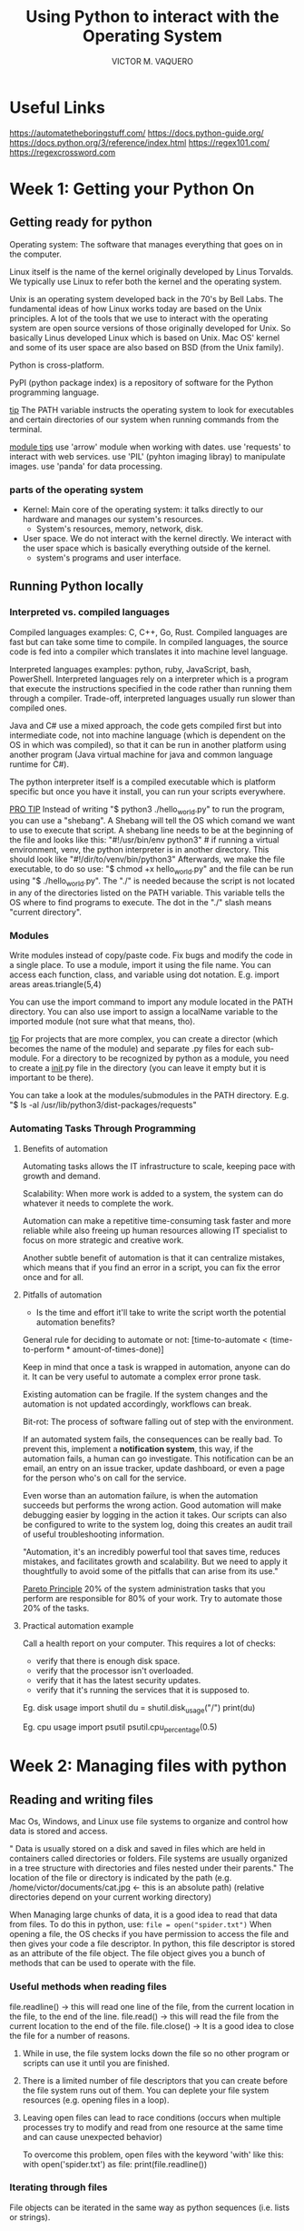 #+TITLE: Using Python to interact with the Operating System
#+AUTHOR: VICTOR M. VAQUERO

* Useful Links
https://automatetheboringstuff.com/
https://docs.python-guide.org/
https://docs.python.org/3/reference/index.html
https://regex101.com/
https://regexcrossword.com
* Week 1: Getting your Python On
** Getting ready for python
Operating system: The software that manages everything that goes on in the computer.

Linux itself is the name of the kernel originally developed by Linus Torvalds. We typically use Linux to refer both the kernel and the operating system.

Unix is an operating system developed back in the 70's by Bell Labs. The fundamental ideas of how Linux works today are based on the Unix principles. A lot of the tools that we use to interact with the operating system are open source versions of those originally developed for Unix. So basically Linus developed Linux which is based on Unix. Mac OS' kernel and some of its user space are also based on BSD (from the Unix family).

Python is cross-platform.

PyPI (python package index) is a repository of software for the Python programming language.

_tip_
The PATH variable instructs the operating system to look for executables and certain directories of our system when running commands from the terminal.

_module tips_
use 'arrow' module when working with dates.
use 'requests' to interact with web services.
use 'PIL' (pyhton imaging libray) to manipulate images.
use 'panda' for data processing.

*** parts of the operating system
- Kernel: Main core of the operating system: it talks directly to our hardware and manages our system's resources.
  - System's resources, memory, network, disk.
- User space. We do not interact with the kernel directly. We interact with the user space which is basically everything outside of the kernel.
  - system's programs and user interface.
** Running Python locally
*** Interpreted vs. compiled languages
Compiled languages examples: C, C++, Go, Rust.
Compiled languages are fast but can take some time to compile. In compiled languages, the source code is fed into a compiler which translates it into machine level language.

Interpreted languages examples: python, ruby, JavaScript, bash, PowerShell.
Interpreted languages rely on a interpreter which is a program that execute the instructions specified in the code rather than running them through a compiler. Trade-off, interpreted languages usually run slower than compiled ones.

Java and C# use a mixed approach, the code gets compiled first but into intermediate code, not into machine language (which is dependent on the OS in which was compiled), so that it can be run in another platform using another program (Java virtual machine for java and common language runtime for C#).

The python interpreter itself is a compiled executable which is platform specific but once you have it install, you can run your scripts everywhere.

_PRO TIP_
Instead of writing "$ python3 ./hello_world.py" to run the program, you can use a "shebang". A Shebang will tell the OS which comand we want to use to execute that script. A shebang line needs to be at the beginning of the file and looks like this:
"#!/usr/bin/env python3" # if running a virtual environment, venv, the python interpreter is in another directory. This should look like "#!/dir/to/venv/bin/python3"
Afterwards, we make the file executable, to do so use:
"$ chmod +x hello_world.py"
and the file can be run using "$ ./hello_world.py". The "./" is needed because the script is not located in any of the directories listed on the PATH variable. This variable tells the OS where to find programs to execute. The dot in the "./" slash means "current directory".

*** Modules
Write modules instead of copy/paste code. Fix bugs and modify the code in a single place. To use a module, import it using the file name. You can access each function, class, and variable using dot notation. E.g.
import areas
areas.triangle(5,4)

You can use the import command to import any module located in the PATH directory. You can also use import to assign a localName variable to the imported module (not sure what that means, tho).

_tip_
For projects that are more complex, you can create a director (which becomes the name of the module) and separate .py files for each sub-module. For a directory to be recognized by python as a module, you need to create a __init__.py file in the directory (you can leave it empty but it is important to be there).

You can take a look at the modules/submodules in the PATH directory. E.g. "$ ls -al /usr/lib/python3/dist-packages/requests"
*** Automating Tasks Through Programming
**** Benefits of automation
Automating tasks allows the IT infrastructure to scale, keeping pace with growth and demand.

Scalability: When more work is added to a system, the system can do whatever it needs to complete the work.

Automation can make a repetitive time-consuming task faster and more reliable while also freeing up human resources allowing IT specialist to focus on more strategic and creative work.

Another subtle benefit of automation is that it can centralize mistakes, which means that if you find an error in a script, you can fix the error once and for all.
**** Pitfalls of automation
- Is the time and effort it'll take to write the script worth the potential automation benefits?

General rule for deciding to automate or not:
[time-to-automate < (time-to-perform * amount-of-times-done)]

Keep in mind that once a task is wrapped in automation, anyone can do it. It can be very useful to automate a complex error prone task.

Existing automation can be fragile. If the system changes and the automation is not updated accordingly, workflows can break.

Bit-rot: The process of software falling out of step with the environment.

If an automated system fails, the consequences can be really bad. To prevent this, implement a *notification system*, this way, if the automation fails, a human can go investigate. This notification can be an email, an entry on an issue tracker, update dashboard, or even a page for the person who's on call for the service.

Even worse than an automation failure, is when the automation succeeds but performs the wrong action. Good automation will make debugging easier by logging in the action it takes. Our scripts can also be configured to write to the system log, doing this creates an audit trail of useful troubleshooting information.

"Automation, it's an incredibly powerful tool that saves time, reduces mistakes, and facilitates growth and scalability. But we need to apply it thoughtfully to avoid some of the pitfalls that can arise from its use."

_Pareto Principle_
20% of the system administration tasks that you perform are responsible for 80% of your work. Try to automate those 20% of the tasks.
**** Practical automation example
Call a health report on your computer. This requires a lot of checks:
- verify that there is enough disk space.
- verify that the processor isn't overloaded.
- verify that it has the latest security updates.
- verify that it's running the services that it is supposed to.

Eg. disk usage
import shutil
du = shutil.disk_usage("/")
print(du)

Eg. cpu usage
import psutil
psutil.cpu_percentage(0.5)
* Week 2: Managing files with python
** Reading and writing files
Mac Os, Windows, and Linux use file systems to organize and control how data is stored and access.

" Data is usually stored on a disk and saved in files which are held in containers called directories or folders. File systems are usually organized in a tree structure with directories and files nested under their parents." The location of the file or directory is indicated by the path (e.g. /home/victor/documents/cat.jpg <- this is an absolute path) (relative directories depend on your current working directory)

When Managing large chunks of data, it is a good idea to read that data from files. To do this in python, use:
~file = open("spider.txt")~
When opening a file, the OS checks if you have permission to access the file and then gives your code a file descriptor. In python, this file descriptor is stored as an attribute of the file object. The file object gives you a bunch of methods that can be used to operate with the file.

*** Useful methods when reading files
file.readline() -> this will read one line of the file, from the current location in the file, to the end of the line.
file.read() -> this will read the file from the current location to the end of the file.
file.close() -> It is a good idea to close the file for a number of reasons.
1. While in use, the file system locks down the file so no other program or scripts can use it until you are finished.
2. There is a limited number of file descriptors that you can create before the file system runs out of them. You can deplete your file system resources (e.g. opening files in a loop).
3. Leaving open files can lead to race conditions (occurs when multiple processes try to modify and read from one resource at the same time and can cause unexpected behavior)

   To overcome this problem, open files with the keyword 'with' like this:
   with open('spider.txt') as file:
       print(file.readline())
*** Iterating through files
File objects can be iterated in the same way as python sequences (i.e. lists or strings).

with open('spider.txt') as file:
    for line in file:
        print(line.strip().upper())

In this example, the line is stripped of whitespaces at the end of each line, that's because there are new line characters in the file at the end of each line (and print() also generates a new line)

We can also read the file lines into a list. E.g.
file = open('spider.txt')
lines = file.readlines()
file.close()
lines.sort()

This will create a sorted list out of the lines in the file.

_Tip_
to display a character that is not printable, python uses '\' such as '\n' or '\t' for new line and tab, respectively. These are called escape sequences. We can also use '\'' or '\"' to print quotes on the text.

_Tip_
for small files, it is okay to read the whole file in python, but for large files, this can really affect performance. In large files, it is better to read them line by line.
*** Writing files
To write into a file:

with open("novel.txt", "w") as file:
    file.write("It was a dark and stormy")

Here, the file is being open in write mode, "w". By default, a file is open in reading mode, "r".

| mode | description                                      |
| "w"  | write mode                                       |
| "r"  | read mode                                        |
| "a"  | append mode (add content at the end of the file) |
| "r+" | read-write mode                                  |
| "x"  | create new file, fail if exists.                 |

*IMPORTANT*
If you open a file for writing and the file already exists, the old contents will be deleted as soon as the file is opened.
** Managing files and directories
*** Working with files
We may need to rename, delete, or move files. Or get info about when was it last modified or its current size.

For this, we need the 'os' module (~import os~). This provides a level of abstraction between python and the operating system (regardless if it is windows, mac os, or Linux). Paths can be *different* across different os's.

We can change the permissions on a file using the os module.
**** Methods in the os module
Remove a file in the current directory.
os.remove("novel.txt")

Rename files.
os.rename("old_name.txt", "new_name.txt")

Check if the file exists (returns True or False).
os.path.exists("file_name.pdf")

Check the file size (in bytes).
os.path.getsize("spider.txt")

Check when the file was last modified (This returns a Unix timestamp, i.e. the number of seconds since January 1st, 1970). (That is because they started publishing Unix operating systems at that time.)
os.path.getmtime("spider.txt")

    We can use the datetime module to make sense of this Unix timestamp) like this:
    import datetime
    tstamp = os.path.getmtime('spider.txt')
    datetime.datetime.fromtimestamp(tstamp)


Return the absolute path of a file (it looks at the current working directory).
os.path.abspath('spider')
**** Methods for dealing with directories
get the current working directory
os.getcwd()

create a new directory
os.mkdir("name-of-new-dir")

change to another directory (you can use realtive or absolute path)
os.chdir("path_to_dir")

remove directory (only if it is empty)
os.rmdir('path_to_dir')

returns a list of all the files and subdirectories in the path
os.listdir('path_to_dir')

check if the path is a directory
os.isdir('path')

join variable names to form a path (regardless of the platform)
os.path.join('home', 'victor')
this method will work on linux/mac os which use forward slash '/' and for windows which uses backslash '\'
*** Reading and writing CSV files
Parsing: Analyzing a file's content to correctly structure the data. Using rules to understand a file or datastream as structured data. File format (e.g. html, json, csv)
**** reading CSV

import csv
f = open('csv_file.txt')
csv_f = csv.reader(f) #used to read the f file as a CSV
for row in csv_f:
    #unpacking
    name, phone, role = row

In this example, 'row' is a list containing three elements which are unpacked in ~name, phone, role = row~
Unpacking lists like this makes the code easier to understand.
**** Methods for generating CSVs
_Using Lists_
import csv
hosts = [ [ "workstation.local", "192.168.25.46"], ["webserver.cloud", "10.2.5.6"]]
with open('hosts.csv', 'w') as hosts_csv:
    writer = csv.writer(hosts_csv)
    writer.writerows(hosts)

In this example, you need the 'writer' instance of the csv writer class to write a CSV file. You can then use ~writerow(list)~ to write one row into the file or ~writerows(listoflist)~ to write multiple rows into the file.

_Using Dictionaries_
*Reading*
When there are a lot of columns, it is better to use dictionaries. Otherwise it can be tricky to keep track of which is which.

import csv
with open('software.csv') as software:
    reader = csv.DictReader(software)
    for row in reader:
        print(("{} has {} users").format(row["name"], row["users"]))

Here, the file 'software.csv'  has headings including "name" and "users".

*Writing*
users = [{"name": "Victor", "username":"vicvic", "department":"IT"},{"name": "Fernanda", "username":"ferfer", "department":"marketing"]
keys = ["name"m "usernam", "department"]
with open('by_department.csv', 'w') as by_deparment:
    writer = csv.DictWriter(by_deparment, fieldnames=keys)
    writer.writeheader()
    writer.writerows(users)

In this example, 'users' is a list of directories, each directory is a row. We need a DictWriter instance from the csv module (in this case 'writer'). Then we can write the header (in this case, the keys) and then the actual rows (the dictionaries)

* Week 3: Regular Expressions
** Regular Expressions
Regular Expressions are useful for finding and operation on text in a more flexible way.
*** What are regular expressions?
Also known as regex or regexp. Regular Expressions is basically a string query that is expressed by a string pattern. Anything that matches a regular expression pattern specified, is returned as a result of the search. In other words, regular expressions allows us to search a text for strings matching a specific pattern.

Regular expressions can be useful for answering these type of questions:
- What are all the four-letter words in a file?
- How many different error types are there in this error log?

Regex can be used in many programming languages, also in command some command line tools (e.g. grep, sed, awk) and some text/code editors.
*** Why use regular expressions?
Regexs are very flexible. E.g.

import re
log = "July 31 07:51:48 my computer bad_process[23415]: ERROR performing package upgrade"
regex = r"\[(\d+)\]"
result = re.search(regex, log)

This code will output 23415, but the advantage is that it will return the number within the square brackets, regardless of the length of the string.

*** Basic Matching with grep

$ grep thon /path/to/file
This command will search for all the sub-strings that contain 'thon' in it (case sensitive).

$ grep -i thon /path/to/file
In this case, the -i 1 is for finding the pattern regardless of the case.

_tip_
a '.' (dot) used in a regex is a wild card that can match any character. Eg.
$ grep l.rts /path/to/file
This will return results like 'alerts', 'blurts', 'flirts'.

_tip_
The caret or circumflex '^' indicates the beginning of the line while the dollar sign '$' indicates the end of the line (They are both known as anchor characters).
$ grep ^fruit /path/to/file
This query returns things like 'fruitcake', 'fruitfully', 'fruits'.
$ grep cat$ /path/to/file
Returns things like 'bobcat', 'copycat', 'wildcat'.
** Basic Regular Expressions
*** Simple Matching in Python
import re
result = re.search(r'aza', 'plaza')

    The 'r' at the beginning of the pattern indicates that this is a 'rawstring' which mean that the python interpreter shouldn't try to interpret any special characters (just pass the string as is).

    The result is a Match object which includes a span attribute which in turn indicates the location of the match. If nothing matches, 'None' is returned.

We can make our query case insensitive like this:
re.search(r'p.ng', "Pangea", re.IGNORECASE)

_pro tip_
*Always* use raw strings for regular expressions in Python.

*** Wildcards and character classes

Character classes are written inside square brackets and let us list the characters we want inside of those brackets.
re.search(r'[Pp]ython', 'Python')

To state any lower case letter, use [a-z]
re.search(r'[a-z]way', "The end of the highway")
    Finds match.
re.search(r'[a-z]way', "What a way to go")
    Does not find a match.

There are other ranges like [A-Z], [0-9], [a-z]. We can specify many ranges like this:
    re.search(r'cloud[a-zA-Z0-9]', 'cloudy')
    re.search(r'cloud[a-zA-Z0-9]', 'cloud9')

To match characters that are not in the group we use the circumflex inside the square brackets, '[^]'.
    re.search(r'[^a-zA-Z]', "This is a sentence with spaces.")
    This will match the first whitespace.
    re.search(r'[^a-zA-Z ]', "This is a sentence with spaces.")
    This will match the dot at the end.

We can use the pipe symbol '|' to match either one expression or the other.
     re.search(r'cat|dog', "I love cats.")
     re.search(r'cat|dog', "I love dogs.")
     re.search(r'cat|dog', "I love dogs and cats.")
        This will only match 'dog'.

We can use re.findall() to find all possible matches.
    re.findall(r'cat|dog', "I like both dogs and cats.")
*** Repetition Qualifiers
**** ' * ' star
re.search(r'Py.*n', 'Pygmalion')
    In this example, you could think of this in plain english as "start with 'Py' followed my any character any amount of times followed by a 'n'"

    The '*' in the regex means any amount of times.

re.search(r'Py.*n', 'Python Programming')
    Here, the search returns "Python Programmin". The '*' tales as many characters as possible. In programming terms, it is called 'greedy'.

re.search(r'Py[a-z]*n', 'Python Programming')
    Now, this regular expression will look for any string starting with 'Py' followed by any lower case letter any amount of times followed by a 'n'. This will match 'Python'.

re.search(r'Py[a-z]*n', 'Pyn')
    This search will return 'Pyn'.

****  ' + ' plus
The tool 'grep' only include one star (*) qualifiers which is usually good enough. 'egrep' and Python include two additional repetition qualifiers, '?' and '+'.

' + ' character matches one or more occurrences of the character that comes before it.
    re.search(r'o+l+', 'goldfish')
        returns 'ol' as a match.
    re.search(r'o+l+', 'woolly')
        returns 'ooll' as a match.
    In other words, in these examples, you can match as many 'o's (next to each other) as long as they are followed by a 'l'. And then as many 'l's as possible (next to each other). 'ooool' would be a match but not 'looo', 'ol' would be a match but not 'lo'   .
**** ' ? ' question mark
'?' matches zero or one occurrence of the character before it.
    re.search(r'p?each'. 'To each their own')
        this returns 'each' as a match since 'p' is not there.
    re.search(r'p?each'. 'I like peaches')
        this returns 'peach' since the 'p' is optional.

*** Escaping Characters
If you want to search for a character such as '[]^$*+?', you need to escape the character using the backslash like this: \. \^ \[ and so on...
    re.search(r'\.com', 'mydomain.com')
        This results in a match with '.com'

When we see a pattern that includes a backslash, it could be escaping a special regex character or a special string character. Using raw strings (i.e. r'string here') helps with this confusion since special characters won't be interpreted when generating a string.

In python '\w' matches letters, numbers, and underscores.
    re.search(r'\w', 'this_is_an_example')
        this returns 'this_is_an_exmaple'

| symbol | function                              |
| '\w'   | matches letters, numbers, underscores |
| '\s'   | matches whitespace characters         |
| '\d'   | matches digits                        |
| '\b'   | matches word boundaries               |

*** Regular expressions in action

Example 1:
    You want to find all the contries that start with A and end with a. To do this you want to use this regex.
        re.search(r'^A.*a$', 'Azerbaijan') -> This does not match!
        re.search(r'^A.*a$', 'Australia') -> This does match!

Example 2:
    You want to validate if the string is a valid name in python.
        pattern = r'^[a-zA-Z_][a-zA-Z0-9]*$'
        re.search(pattern, "_this_is_a_valid_variable_name") -> this is a valid variable name
        re.search(pattern, "this is not a valid variable name") -> this is NOT a valid variable name

** Advanced Regular Expressions
*** Capturing groups
Capturing groups: Portions of the pattern that are enclosed in parentheses.

result = re.search(r'^(\w*), (\w*)$', 'Lovelace, Ada')
print(result.groups()) -> returns a tuple: ('Lovelace','Ada')

You can also access the groups (like a regular string) like this:
result[0] -> 'Lovelace, Ada'
result[1] -> 'Lovelace'
result[2] -> 'Ada'
*** More on repetition qualifiers
Python offers numeric repetition qualifiers which are written between curly brackets and can be one or two numbers specifying a range.

re.search(r'[a-zA-Z]{5}', 'a ghost')
    This will return 'ghost'

re.findall(r'[a-zA-Z]{5}', 'a scary ghost appeared')
    This will return 'scary', 'ghost', 'appea'  since it still meets the query (five letters or more).

'\b' matches word limits at the 1 and end of the pattern.
    re.findall(r'\b[a-zA-Z]{5}\b', 'a scary ghost appeared')
        This will return 'scary' and 'ghost'

To find words that are between 5 and 10 characters long:
    re.findall(r'\w{5,10}', 'I really like ghost stories')

But they can also be open ended (a number followed by a coma). This means that at least that many repetitions with no upper boundaries.
    re.findall(r'\w{5,}', 'I really like ghost stories')
Or a comma followed by a number meaning that it can match zero times to up to that number of repetitions.
    re.findall(r'\w{,10}', 'I really like ghost stories')
*** Extracting a PID Using regexes in python

import re
log = "July 31 3:51:43 mycomputer bad_process[12345]: ERROR Performing package upgrade"
regex = r'\[(\d+)\]'
result = re.search(regex, log)
print(result[1]) -> This will output '12345'

    (\d+) this is a capturing group which means that this expression will match one or more numerical characters

    If the string 'log' does not have a number between square brackets, the code above will produce an error.Result will be 'None' in that case. Make it a function!
*** Splitting and Replacing
re.split() works similarly to string's split() but with the key difference that it takes a regex as a separator.

re.split(r'[.?!]', 'One sentence. Another one? And a last one!')
   this returns ['One sentence', 'Another one', 'And a last one']

If we want to keep the elements that we used to split, we should use capturing parentheses.
    re.split(r'([.?!])', 'One sentence. Another one? And a last one!')
        this returns ['One sentence','.', 'Another one','?', 'And a last one', '!']

We can use the re.sub() function to create new string by substituting all or part of them for a different string.
    re.sub(r'[\w.%+-]+@[\w.-]+', '[REDACTED]', 'Received an email for go_nuts92@my.example.com')
        This will change all the email addresses (and anything that looks like one) to '[REDACTED]'.


re.sub(r'^([\w .-]*), ([\w .-]*)$'), r'\2 \1', "Lovelace, Ada")
    This will output 'Ada Lovelace'
        \2 indicates the second capture group and the \1 indicates the first one.
* Week 4: Managing data and processes
** Data Streams
*** Reading data interactively
the 'input' function allows the user to provide a certain value which can then be used on python scripts.

E.g.
name = input("Please enter your name: ")
print('hello ' + name )


How does a python program connect to both the screen and the keyboard? It uses I/O streams. I/O streams are the basic mechanism for performing input and output operations in your programs. Think of them like pathways. These are called streams because the data keeps flowing.

_I/O streams_
| standard input  | STDIN  | eg. keyboard input                                 |
| standard output | STDOUT | eg. display                                        |
| standard error  | STDERR | eg. errors on display like python's error messages |

'$ cat file.txt' shows STDOUT
'$ ls -z' shows STDERR
*** Environment Variables
Shell: A command-line interface used to interact with your operating system.
The most popular one is 'Bash' but 'Zsh' and 'fish' are also quite popular.

Python programs get executed inside a shell command-line environment.

The variables set in that environment (environment variables) are another source of information that we can use in our scripts.

To get the environment variables in python:
    import os

    print('HOME: ' + os.environ.get("HOME", ""))
    print('SHELL: ' + os.environ.get("SHELL", ""))
    print('FRUIT: ' + os.environ.get("FRUIT", ""))
        In this last print statement, the variable 'FRUIT' is not present. However, since the variable was access using the get() method, so if it is not present, the method returns the default value that we passed, "".

        If using 'os.environ[FRUIT]', this would result in an error.

_TIP_
you can see your environment variables using '$ env'

_TIP_
You can use the command "$ export FRUIT=Pineapple" to set the environment variable (no spaces!)

**** _PATH variable_
To print the PATH variable, use '$ echo $PATH'. The directories in this output are the locations where the shell will look for programs.
*** Command-Line Arguments and Exit Status
Another common way of providing information to our program is through command line arguments.
Super common practice to make our scripts receive certain values by command line arguments.
    Allows the code of a script to be generic and no user input. This way, you can specify the information before executing the script.

    You can access these values using the 'argv' in the 'sys' module.

        import sys
        print(sys.argv)

            if ran like '$ ./parameters.py', the output of this file would be: '['./parameters']'.
            But if ran like '$ ./parameters.py one two three' the output would look like '['./parameters', 'one', 'two', 'three']'

The 'Exit status' is the value returned by a program to the shell. In Unix based os's, the exit status of a process is 0 (zero) when the process succeeds and different than zero if it fails. The number returned provides information on what kind of error did the program encountered.

    An useful application of this exit status is for the program to retry the command.

**** An example using the command-line interface

    '$ wc file.py' <- this will return the lines, words, and characters in the file.
    '$ echo $?' <- this will return the exit status of the previous command. In this case. '0'.

    '$ wc file-not-present.py' <- this will output an error. "No such file or directory"
    '$ echo $?' <- this will return '1' since the command before failed.

**** Another example using python this time:

#!/usr/bin/env python3

import os
import sys

filename = sys.argv[1]

if not os.path.exists(filename):
    with open(filename, "w") as f:
        f.write("New file created\n")
else:
    print("Error, the file {} already exists!".format(filename))
    sys.exit(1)


        In this case, if the file does not exist, the exit status is 0. If the file does exist, the exit status is 1.
**** Important distinctions between python2 and python 3
In python 2, 'raw_input()' should be used instead of 'input()'. This is beacuase 'input()' will evaluate the input whereas 'raw_input()' will pass it as a string.


In python 3, to evaluate the input of the user, use this:
    number = input('Please enter a number: ') -> you write '3+2'
    print(number) -> outputs '3+2'
    eval(number) -> outputs 5 (This will be the output using input() in python2)
** Python Sub-processes
*** Running system commands in python
What if you need to run a system command from python?
**** Example of the subprocess module
import subprocess

subprocess.run(['date'])
    -> the output of this looks like this:
        CompletedProcess(args=['date'], returncode=0)

To run the secondary command, a secondary environment is created for the child process or subprocess where the command is executed. While the parent process (our script itself) is waiting on the subprocess to finish, it is blocked (meaning that it can't do anything until the child process finishes). After the external command completes its work, the child process exits and the flow control returns to the parent.
**** Another example
you can access the exit status of the command like this:

    result = CompletedProcess(args=['date'], returncode=0)
    print(result.returncode)

This return code can be helpful if we want to know if an operation such as 'chmod' was successful or not. Based on the return code, you can decide what to do next.
**** TIP
Pass a list with the command you want the subprocess to run. Like this:

    subprocess.run(['/home/victor/eww/target/release/eww', 'open', 'bar'])
*** Obtaining the output of a System Command
**** example 1: STDOUT and STDERR
#!/usr/bin/env python3
import subprocess

# This does not run on Arch
result = subprocess.run(["host", "8.8.8.8"], capture_output=True)
# This does
result = subprocess.run(['getent','hosts','8.8.8.8'], capture_output=True)
print(result.returncode) -> This returns 0 if succeeds
print(result.stdout)
    -> This returns an array of bytes:
    b'8.8.8.8         dns.google\n'

    This 'stdout' is an array of bytes because python does not which encoding to use to process the output.

    For it to become a proper string, you need to use the 'decode()' function.
    It uses UTF-8 by default.

        result.stdout.decode()

    If there is an error in the command execution, you can acces the output like this:

        result.stderr

**** Encoding
/quote/
"Data in computers is stored and transmitted in bytes and each can represent up to 256 characters. But there are thousands of possible characters out there used to write in various languages. Chinese, for example, requires over 10,000 different characters. To be able to write in those languages, several specifications called encodings have been created over time to indicate which sequences of bytes represent which characters. Nowadays, most people use UTF-8 encoding, which is part of the Unicode standard that lists all the possible characters that can be represented. "
**** Advanced Subprocess Management
***** Example 1: changing the PATH variable in a 'fake' environment
import os
import subprocess

# This copies and creates a new dictionary containing the current environment variables
my_env = os.environ.copy()
# This adds an extra directory to the PATH variable
# These changes do not affect the original environment! :)
# This os.pathsep.join joins elements og the list that we are passing with a path separator corresponding to the current operating system. So that it also keeps the previous directories in the PATH variable.
my_env['PATH'] = os.pathsep.join(['/opt/myapp/', my_env['PATH']])
# Then we run the command and pass the environment we prepared.
result = subprocess.run(['myapp'], env=my_env)

/quote/
    "one way of providing information to our processes is to modify the environment variables. Using this mechanism, we can change where the process looks for executable files, which commands it uses interact with some parts of the system, the kind of output it'll generate and a bunch more things. The usual strategy for modifying the environment of a child process is to first copy the environment seen by our process, do any necessary changes, and then pass that as the environment that the child process will see."
***** Some useful parameters of subprocess.run()
- We can use 'cwd' to set a new working directory. Useful if there are many files that we want to change in different directories.
- 'timeout' will cause the run function to kill the process if it takes longer than a given number of seconds to finish.
- 'shell' parameter, "If we set this to true, Python will first execute an instance of the default system shell and then run the given command inside of it. This means our command line could include variable expansions and other shell operations. Without the shell parameter, this would not be possible." -> This can be a security risk!

Be careful when dealing with python's subprocesses. What happens if the flags that you pass change? What happens if you change to windows? Will the script fail or succeed in a harmful way?

If doing something more complex or long-running, it is better to stick with baked-in or external modules that python provides.
**** Processing log files
***** What are log files?
The different events that happen in programs that are running in a system and aren't connected to terminal are usually rent to log files.
***** Filtering log files with regular expressions
First open the log file (if the file is large, it is good idea to read the file line by line).

    import sys
    import re

    logfile = sys.argv[1]
    with open(logfile) as f:
        for line in f:
            if 'CRON' not in line:
                continue
            pattern = r'USER \((\w+)\)$'
            result = re.search(pattern, line)
            print(result[1])

In this example, we want to filter for lines that contain 'CRON' ('CRON jobs' are used to schedule scripts on UNIX-based OSs). We also know that the log file contain at the end lines with the format 'USER (naughty_user)'.

***** Making sense of data
Building on the previous example, we can create a dictionary to count how many times does each user appear.

    import sys
    import re

    logfile = sys.argv[1]
    usernames = {}
    with open(logfile) as f:
        for line in f:
            if 'CRON' not in line:
                continue
            pattern = r'USER \((\w+)\)$'
            result = re.search(pattern, line)
            # if there are no matches to the regex search
            if result is None:
                continue
            name = result[1]
            usernames[name] = usernames.get(name, 0) + 1

print(usernames)

Here, the get methods tries to access the key user and returns zero otherwise. Then it adds one and finally assigns the value to the key user. Pretty neat.

* Week 5: Testing in python
** Simple Tests
*** What is testing?
Software testing: The process of evaluating computer code to determine whether or not it does what you expect it to do.

Writing tests can eliminate a lot of bugs, helping to improve reliability and the quality of automation.

Tests can make good code great.
*** Manual Testing and Automated Testing
Example: Manual testing
- Passing different parameters to a function to see if the output is the one expected.
        rearrange_name("Hopper, Grace M.")
        rearrange_name("Ritchie, Dennis")
- Using the interpreter (on the terminal application) to test code is another way of manually testing.

Automatic testing
Formal software testing, codifying test into its own software and code that can be run to verify that our program  do what we expect them to do. The goal of automatic testing is to automate the process of checking if the returned value matches the expectations.

Why code a test for the code? Because you want to test your code, you want to check that it does what it is supposed to with a lot of different values (i.e. test cases). The more test cases, the better.
** Unit tests
Unit tests: Used to verify that small, isolated parts of a program are correct.
    Unit tests should only test the unit they target (isolate the test, so no external factors should come at play).

Our tests should never modify the production environment (this is a live environment that runs a software that users interact with).

_PRO TIP_
To import a function from another module/file use this:
    from nameOfFile import nameOfFunction

    # you can the function without calling the module
    nameOfFunction(params)

*** Writing Unit Tests in Python
Convention: to write a different file alongside the module that we are testing. The name should be the same with the suffix '_test' to it.

**** Example:
_Original module file_ named 'rearranged.py'
#!/usr/bin/env python3

import re

def rearrange_name(name):
    result = re.search(r'^([\w .]*'), ([\w .]*)', name)
    return '{} {}'.format(result[2], result[1])

_Test file for the module above_ named 'rearranged_test.py'
#!/usr/bin/env python3

from rearrange import rearrange_name
import unittest

# create a new class that inherits from unittest TestCase
class TestRearrange(unittest.TestCase):
    def test_basic(self):
        testcase = 'Lovelace, Ada'
        expected = 'Ada Lovelace'
        self.asssertEqual(rearrange_name(testcase), expected)

# now use this to run the test for us.
unittest.main()

This example will return OK if the test was successful.

*** Edge Cases
Edge Case: Inputs to our code that produce unexpected results, and are found at the extreme ends of ranges of input we imagine our programs will typically work with.

Keep in mind, that sometimes errors are preferred over automation failing silently.

Other edge cases include: passing zero, negative numbers, or extremely large numbers to a function that expects a number.

**** Example:
_Original module file_ named 'rearranged.py'
#!/usr/bin/env python3

import re

def rearrange_name(name):
    result = re.search(r'^([\w .]*'), ([\w .]*)', name)
    # this fixes the edge test
    if result == None:
        return ''
    return '{} {}'.format(result[2], result[1])

_Test file for the module above_ named 'rearranged_test.py'
#!/usr/bin/env python3

from rearrange import rearrange_name
import unittest

# create a new class that inherits from unittest TestCase
class TestRearrange(unittest.TestCase):
    def test_basic(self):
        testcase = 'Lovelace, Ada'
        expected = 'Ada Lovelace'
        self.asssertEqual(rearrange_name(testcase), expected)

    # This is an edge test
    def test_empty(self):
        testcase = ''
        expected = ''
        self.asssertEqual(rearrange_name(testcase), expected)

# now use this to run the test for us.
unittest.main()
*** Additional Test Cases
**** Example
_Original module file_ named 'rearranged.py'
#!/usr/bin/env python3

import re

def rearrange_name(name):
    result = re.search(r'^([\w .]*'), ([\w .]*)', name)
    # this fixes the edge test
    if result == None:
        return name
    return '{} {}'.format(result[2], result[1])

_Test file for the module above_ named 'rearranged_test.py'
#!/usr/bin/env python3

from rearrange import rearrange_name
import unittest

# create a new class that inherits from unittest TestCase
class TestRearrange(unittest.TestCase):
    def test_basic(self):
        testcase = 'Lovelace, Ada'
        expected = 'Ada Lovelace'
        self.asssertEqual(rearrange_name(testcase), expected)

    # This is an edge test
    def test_empty(self):
        testcase = ''
        expected = ''
        self.asssertEqual(rearrange_name(testcase), expected)

    # this is an additional test
    def test_double_name(self):
        testcase = 'Hopper, Grace M.'
        expected = 'Grace M. Hopper'
        self.asssertEqual(rearrange_name(testcase), expected)

    # this is another test
    def test_one_name(self):
        testcase = 'Voltaire'
        expected = 'Voltaire'
        self.asssertEqual(rearrange_name(testcase), expected)

# now use this to run the test for us.
unittest.main()
*** Unit Test cheat sheet links
Basic Example
    https://docs.python.org/3/library/unittest.html#basic-example
Run tests using the command-line
    https://docs.python.org/3/library/unittest.html#command-line-interface
Various unit test design patterns
    https://docs.python.org/3/library/unittest.html#organizing-test-code
More about assertRaises
    https://docs.python.org/3/library/unittest.html#unittest.TestCase.assertRaises

*** Unit Test on Jupyter Notebooks
The funtion 'unittest.main()' looks at the sys.argv which in Jupyter, by default, the first parameter of sys.argv is what started the jupyter kernel (not the parameter that we would introduce in the command-line)

To solve this, use this:
unittest.main(argv = ['first-argv-is-ignored'], exit = False)
** Other Test Concepts
*** Black Box vs. White Box
_White Box testing_: (AKA clear-box or transparent testing) relies on the test creator's knowledge of the software being tested to construct the test cases.

_Black box tests_: are written with an awareness of what the program is supposed to do - its requirements or specifications - but not how it does it.

Black box tests are less biased by the code. If tests are written before the code is developed, then they are black box tests. If code is developed before tests, then the test are considered to be white box tests.
*** Other test types
_Unit tests_: these type of tests focus on a single function which is isolated from any other external variables so that the test ensures the correct functionality of the code.

_Integration tests_: These types of test verify that the interactions between different pieces of code in integrated environments are working the way we expect them to. Make sure the whole system works.

    Only run integration tests on the active environment only if the code does not make any changes to the production environment.

    Example of integration test: if the service you are trying to test interacts with a database, create a separete test database with a test user and a test table.

A variant of integration tests are _regressions tests_ which are tests that are usually written as part of a debugging or troubleshooting process to verify that an issue or error has been fized once it's been identified.

    For example, write a test that triggers the buggy behavior, then squash the bug, and finally rerun the test to make sure it's ok.

_Smoke tests_ (sometimes called build verification tests) answer basic questions such as 'does the program run?' and help to identify major bugs before moving to more refined testing (since they will fail).

_Load tests_ verify that the system behaves well when it is under significant load.

Taking together a group of tests of one or many kinds is commonly referred as 'test suite'
*** Test driven development
Code -> Test --- This is probably not the best idea.

Test -> Code --- This might be better. Also know as TDD (test driven development).

Writing tests first helps you think about the ways the program might fail and break which can lead to some valuable insights or even change the approach you take for the better.
*** Links: More about tests
https://landing.google.com/sre/sre-book/chapters/monitoring-distributed-systems/
https://landing.google.com/sre/sre-book/chapters/testing-reliability/
https://testing.googleblog.com/2007/10/performance-testing.html
https://www.guru99.com/smoke-testing.html
https://www.guru99.com/exploratory-testing.html
https://testing.googleblog.com/2008/09/test-first-is-fun_08.html
** Errors and Exceptions
*** The Try-Except Construct
**** example
#!/usr/bin/env python3

def character_frequency(filename):
    """Counts the frequency of each character in the given file"""
    # first try to open the file
    try:
        f = open(filename)
    except OSError:
        return None

    # Now process the file
    characters = {}
    for line in f:
        for char in line:
            characters[char] = characters.get(char, 0) + 1
    f.close()
    return characters

In this example, there is only one except block, but there might be more.

The code in the except block is only executed if one of the instructions in the try block raises an error of the matching type (such as OSError)

Returning 'None' when the code encounters an error is a common pattern but not the only one. But we might as well return "", 0, [], {}, and so on... The types of errors that a function can raise are typically in the documentation.
*** Raising Errors
/quote/
    "So as a rule, we should use raise to check for conditions that we expect to happen during normal execution of our code and assert to verify situations that aren't expected but that might cause our code to misbehave."
**** example: 'raise'

#!/usr/bin/env python3

def validate_user(username, minlen):
    if minlen < 1:
        raise ValueError("minlen must be at least 1")
    if len(username) < minlen:
        return False
    if not username.isalnum():
        return False
    return True


The keyword to raise an error in python is 'raise'. There are many prebuilt errors in python but we can also build your own if the standards are not good enough.

**** example: 'assert'

To check that the code behaves the way it should, particularly when we want to avoid situations that should never happen.

    #!/usr/bin/env python3

    def validate_user(username, minlen):
        # if this is not true, the interpreter will raise an AssertionError with that message.
        assert type(username) == str, "username must be a string"
        if minlen < 1:
            raise ValueError("minlen must be at least 1")
        if len(username) < minlen:
            return False
        if not username.isalnum():
            return False
        return True


Assertions can be very helpful when debugging. Use them to ensure that the variables contain the values and types they should or when something that shouldn't be happening is happening.

HEADS UP. Assertions will be removed if we ask the interpreter to optimize and run faster.
*** Testing for Expected Errors
**** Example
This is a test suit:

#!/usr/bin/env python3

import unittest

from validations import validate_user

    class TestValidatedUser(unittest.TestCase):
        def test_valid(self):
            self.assertEqual(validate_user("validuser", 1), True)

        def test_too_short(self):
            self.assertEqual(validate_user("inv", 5), False)

        def test_invalid_characters(self):
            self.assertEqual(validate_user("inv", 5), False)

        def test_invalid_characters(self):
            self.assertEqual(validate_user("invalid_user",1) False)

        def test_invalid_minlen(self):
            self.assertRaises(ValueError, validate_user, "user", -1)
    # run the tests
    unittest.main()



This 'assertRaises', this method is calling the function in a try-except block and checks that it raises the error we said it would raise. In this case, it does raise the error which means the test went OK!
* Week 6: Bash Scripting
** Interacting with the command line shell
*** Basic Linux Commands
- 'echo' -> prints messages to the screen
- 'cat' -> showing contents of a file
- 'ls' -> list the contents of a directory
- 'chmod' -> change permission of a file
- 'mkdire' -> creates a new directory
- 'cd' -> change directory
- 'pwd' -> print working directory
- 'cp' -> copy files
- 'mv' -> move/rename files
- 'touch' -> create a new file
- 'rm' -> remove file(s)
- 'rmdir' -> remove directory (only on empty directories)
****  _tips_
  '..' means parent directory
  '.' this directory
**** Cheat-Sheet, more commands
/quote/
_Managing files and directories_
cd directory: changes the current working directory to the specified one
pwd: prints the current working directory
ls: lists the contents of the current directory
ls directory: lists the contents of the received directory
ls -l: lists the additional information for the contents of the directory
ls -a: lists all files, including those hidden
ls -la: applies both the -l and the -a flags
mkdir directory: creates the directory with the received name
rmdir directory: deletes the directory with the received name (if empty)
cp old_name new_name: copies old_name into new_name
mv old_name new_name: moves old_name into new_name
touch file_name: creates an empty file or updates the modified time if it exists
chmod modifiers files: changes the permissions for the files according to the provided modifiers; we've seen +x to make the file executable
chown user files: changes the owner of the files to the given user
chgrp group files: changes the group of the files to the given group
_Operating with the content of files_
cat file: shows the content of the file through standard output
wc file: counts the amount of characters, words, and lines in the given file; can also count the same values of whatever it receives via stdin
file file: prints the type of the given file, as recognized by the operating system
head file: shows the first 10 lines of the given file
tail file: shows the last 10 lines of the given file
less file: scrolls through the contents of the given file (press "q" to quit)
sort file: sorts the lines of the file alphabetically
cut -dseparator -ffields file: for each line in the given file, splits the line according to the given separator and prints the given fields (starting from 1)
_Additional commands_
echo "message": prints the message to standard output
date: prints the current date
who: prints the list of users currently logged into the computer
man command: shows the manual page of the given command; manual pages contain a lot of information explaining how to use each command (press "q" to quit)
uptime: shows how long the computer has been running
free: shows the amount of unused memory on the current system
*** Redirecting Streams
Redirection: the process of sending a stream to a different destination.

To redirect the output of a command to a text file, you can use the '>' character. E.g.
    ./somefile.py > new_file.py
        ! Each time we perform a redirection of STDOUT, the destination is overwritten!

To append the output of a command to a text file, you can use '>>'. E.g
    ./some_python_script.py >> log_of_that_script.txt

To redirect the contents of a file as input for another file (for example, instead of using the keyboard) (this will be seen by the 'input' function on the script), you can use the '<' character. E.g.
    ./streams_err.py < some_file.txt
        Keep in mind that the 'input' functions only reads until it encounters a new line character.

To can also redirect the STDERR (error output) using the '2>' characters. E.g.
    file_raises_error.py 2> log_file.txt
        Redirecting the error will prevent it from showing on the screen.

The 2 in '2>' represents the file descriptor which in this case is the STDERR, 0 and 1 correspond to the STDIN and STDOUT, respectively. You can think of file descriptors like a kind of variable pointing to a I/O resource.
*** Pipes and Pipelines
Pipes: Connect the output of one program to the input of another in order to pass data between programs.

Pipes are represented with the pipe '|' character.

**** Example 1
    $ ls -al | less
        This will display the output of '$ ls -al' into 'less' which is a terminal paging program (displays them one page at a time),


**** Example 2
$ cat spider.txt | tr ' ' '\n' | sort | uniq -c | sort -nr | head
    'cat' reads the file, passes it to
    'tr' (translate) replaces ' ' with '\n', passes it to
    'sort' sorts results alphabetically, passes it to
    'uniq -c' displays each result once and the -c parameter adds the counter of the number of occurrences of each entry, passes it to
    'sort -nr' sorts them numerically ('n') and ('r') descending, passes to
    'head' which prints the first ten lines to STDOUT.
        Basically, this returns an ordered list of the frequency of occurrence of each word in the file spider.txt.
**** Example 3

This is in file ./capitalize.py

    #!/usr/bin/env python3

    import sys

    for line in sys.stdin:
        print(line.strip().capitalize())

Then, on the terminal:

    $ cat heiku.txt | ./capytalize.py

Here, bash reads the output of 'cat heiku.py' (which is STDOUT) and redirects them using '|' to the script in ./capytalize.py (as STDIN). The scripts 'sees' the STDIN at the parameter 'sys.stdin'. The contents in this is a file object (the same as open('file.txt)). The result is the content of the heiku.txt file with the first word of each line capitalized.

You could also do this for the same result:
    $ ./capitalize.py < heiku.txt
*** Signaling processes
Process need to communicate with each other.

Signals: Tokens delivered to running process to indicate desired actions.

Example of signaling a process: pause it, terminate it, reload configuration, or close all open files.

**** Example:

the 'ping' command sends ICMP packets to machine over network once per second.

    '$ ping 8.8.8.8'

When you press Ctrl+c, a signal is sent to the process for it to do whatever it needs to finish cleanly. This is a SIGINT.

Another signal is Ctrl+z which will send a signal SIGSTOP which causes a program to stop running without terminating.
    To resume this program, type 'fg'.

You can also send a SIGTERM using another program named 'kill' which requires a process identifier or PID.

To know the PID of a process, you can use 'ps'. To see all the processes running on the computer use '$ps ax'.
    You can also use pipe grep like this '$ ps ax | grep ping'
**** More examples
- Long running programs will reload their disk configuration without stopping at some signal.
- Web services may receive a signal to terminate cleanly any open connection.
*** Redirections, Pipes, and Signals
_Managing streams_
These are the redirectors that we can use to take control of the streams of our programs
command > file: redirects standard output, overwrites file
command >> file: redirects standard output, appends to file
command < file: redirects standard input from file
command 2> file: redirects standard error to file
command1 | command2: connects the output of command1 to the input of command2
_Operating with processes_
These are some commands that are useful to know in Linux when interacting with processes. Not all of them are explained in videos, so feel free to investigate them on your own.
ps: lists the processes executing in the current terminal for the current user
ps ax: lists all processes currently executing for all users
ps e: shows the environment for the processes listed
kill PID: sends the SIGTERM signal to the process identified by PID
fg: causes a job that was stopped or in the background to return to the foreground
bg: causes a job that was stopped to go to the background
jobs: lists the jobs currently running or stopped
top: shows the processes currently using the most CPU time (press "q" to quit)
** Bash scripting
*** Creating bash scripts
Bash is the most commonly used shell in Linux.

Bash is not just the interpreter that runs our commands, but also a scripting language.
**** Example script

    #!/bin/bash

    echo "Starting at: $(date)"
    echo

    echo "UPTIME"
    uptime
    echo

    echo "FREE"
    free
    echo

    echo "WHO"; who; echo

    echo "Finishing at: $(date)"


Writing the script in new lines is common practice, but they can also be written in a single line using ';' semicolons to separate each line.
*** Using variables and globs
**** Variables
Remember, environment variables are set in the environment in which the command is executing.

You set the variables using the '=' character.
You access the variable by prefixing the char '$'.

    $ example=hello
    $ echo $example

This will output 'hello'. Watch out, there cannot be spaces before or after the '=' sign.

Also, each variable is local in the environment you define it. If you want commands from other environments to also see the variable, you need to export it using the 'export' keyword.
**** Globs
Globs are characters that allow us to create a list of files. The star '*' and question mark '?'' are the most common examples.

    $ echo *.py

this will return all files ending in '.py'

    $ echo test*

this will return all the files starting with 'test'

    $ echo ?????.py

this will return all the files with exactly a length of five characters for name (plus .py). (eg. hello.py).
*** Conditional Execution in Bash
Remember: When calling '$ echo $?', bash will print the exit value of the previous command. The value of '0' means success.

Example, file: check_localhost.sh

    #!/bin/bash

    if grep "127.0.0.1" /etc/hosts; then
        echo "Everything ok"
    else
        echo "ERROR! 127.0.0.1 is not in /etc/hosts"
    fi

It is possible to write all in one line but it is nice to have commands in separate lines and use indentation to clearly show the body of the conditional.

Use 'test', a command that evaluates the conditions received and exits with zero when they're true and with one when they're false.

    $ if test -n "$PATH"; then echo "Yout path is not empty"; fi

In this case, 'test -n' checks if  a string variable is empty or not ("$PATH" in this case).

But since the 'test' command is so common, there is another way of writing this:

    $ if [ -n "$PATH" ]; then echo "Your path is not empty"; fi
**** Bash scripting resources
https://ryanstutorials.net/bash-scripting-tutorial/
https://linuxconfig.org/bash-scripting-tutorial-for-beginners
https://www.shellscript.sh
** Advanced Bash Concepts
*** While Loops in Bash Scripts

example in file: while.sh

    #!/bin/bash

    n=1
    while [ $n -le 5 ]; do
        echo "Iteration number $n"
        ((n+=1))
    done

'[ $n -le 5 ]' checks that n is less ('-l') or equal ('-e') to five. The loop itself starts and finishes with the keywords 'do' and 'done', respectively.

The double parentheses in the '((n+=1))' allows us to do arithmetic operations with our variables.


It is very common to try a command a couple of times (e.g. when dealing with network connections or resources that might be locked) since they are likely to fail for external reasons.

The following bash sript will try to run a command a couple of times.

    #!/bin/bash

    n=0
    command=$1
    while ! $command && [ $n -le 5 ]; do
        sleep $n
        ((n=n+1))
        echo "Retry #$n"
    done;

Here, '$1' access the first command line argument. In python, we get the same information using 'sys.argv[1]'.

This file will try the to execute the command 5 of times.
*** For Loops in Bash Scripts
**** Example 1: fruits.sh:

    #!/bin/bash

    for fruit in peach orange apple; do
        echo "I like $fruit!"
    done

Like in this example, you can simple list the elements for to 'for loop' to go through. But you might as well go through all the files in the directory or all HTML files.

**** Example 2: rename.sh

    #!/bin/bash

    for file in *.HTM; do
        name=$(basename "$file" .HTM)
        mv "$file" "$name.html"
    done

**** Tip

It is a good practice to use double quotes, "", surrounding the variable names to ensure that the command works even if the variable contain spaces.

_PRO TIP_
whenever dealing with the file system, it is a good idea to test the script before modifying any actual file. To do this, you can add 'echo' just before the command that modifies the file system. This will print what the command will do (without the 'echo' command). E.g.

    echo mv "$file" "$name.html"

*** Advanced Command Interaction
    /var/log/syslog
        this is a log file. It contains a trove of information about what is going on in the system. (Not in Arch though).
**** Example 1

    $ tail /var/log/syslog | cut -d' ' -f5-

Here, 'tail' passes to 'cut' the last ten elements in the log file. Then 'cut' splits each line with the delimeter (-d) ' ' and returns the field 5 and more (-f5-).
**** Example 2

    $ cut -d' ' -f5- /var/log/syslog | sort | uniq -c | sort -nr | head

In this example, cut removes the date from each entry, then sorts it alphabetically, then counts each unique occurrence, then sorts them numerically in descending order, and then prints the first 10 logs entries.
**** Example 3

In toploglines.sh

    #!/bin/bash

    for logfile in /var/log/*log; do
        echo "Processing: $logfile"
        cut -d' ' -f5- $logfile | sort | uniq -c | sort -nr | head -5
    done


This script will look at all the files ending with 'log' in the /var/log directory and then print the 5 most frequent log entry in each file.
*** Choosing between Bash and Python

As a general rule, use bash when dealing with something simple since things can get a little messy and hard to read/debugg. Use python when things get a little bit more complex. Remember that you can use sys.stdin for getting the data stream sent by the terminal such as:

    $ cat sometext.txt | ./capitalize_each_word.py

Also, some bash commands might not be available in some OS's whereas python will have the same functions (with some caveats, tho).

Simple and a single platform -> use bash
Complex and multi platform -> use python
* Week 7: Final Project
** Getting ready for the final project
*** Writing a script from the ground up
Steps
1. Understand the problem statement.
2. Research (what tools will you use?)
3. Planning (design)
4. Writing (coding and testing)
